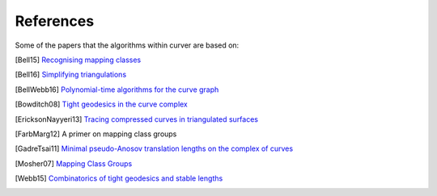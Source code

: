 
References
==========

Some of the papers that the algorithms within curver are based on:

.. [Bell15] `Recognising mapping classes <http://wrap.warwick.ac.uk/77123/>`_
.. [Bell16] `Simplifying triangulations <https://arxiv.org/abs/1604.04314>`_
.. [BellWebb16] `Polynomial-time algorithms for the curve graph <https://arxiv.org/abs/1609.09392>`_
.. [Bowditch08] `Tight geodesics in the curve complex <https://link.springer.com/article/10.1007/s00222-007-0081-y>`_
.. [EricksonNayyeri13] `Tracing compressed curves in triangulated surfaces <http://jeffe.cs.illinois.edu/pubs/tracing.html>`_
.. [FarbMarg12] A primer on mapping class groups
.. [GadreTsai11] `Minimal pseudo-Anosov translation lengths on the complex of curves <https://arxiv.org/abs/1101.2692>`_
.. [Mosher07] `Mapping Class Groups <http://andromeda.rutgers.edu/~mosher/MCG7.pdf>`_
.. [Webb15] `Combinatorics of tight geodesics and stable lengths <https://arxiv.org/abs/1305.3566>`_


